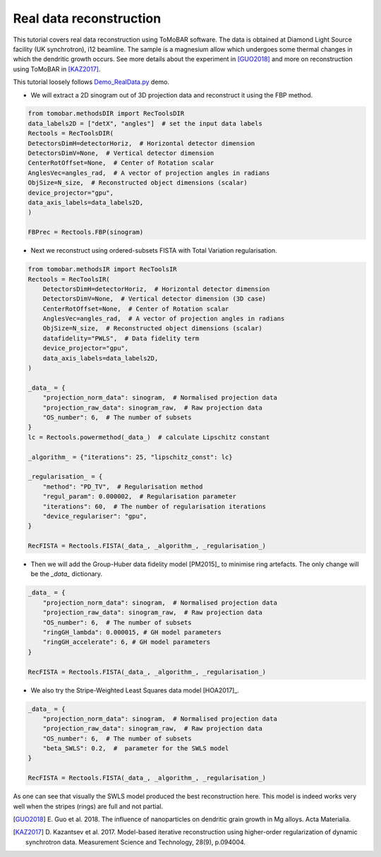 .. _examples_real_data:

Real data reconstruction
************************
This tutorial covers real data reconstruction using ToMoBAR software. The data is obtained at 
Diamond Light Source facility (UK synchrotron), i12 beamline. The sample is a magnesium allow
which undergoes some thermal changes in which the dendritic growth occurs. See more details about the 
experiment in [GUO2018]_ and more on reconstruction using ToMoBAR in [KAZ2017]_.

This tutorial loosely follows `Demo_RealData.py <https://github.com/dkazanc/ToMoBAR/blob/master/Demos/Python/Demo_RealData.py>`_ 
demo.

* We will extract a 2D sinogram out of 3D projection data and reconstruct it using the FBP method.

.. code-block:: python

    from tomobar.methodsDIR import RecToolsDIR
    data_labels2D = ["detX", "angles"]  # set the input data labels
    Rectools = RecToolsDIR(
    DetectorsDimH=detectorHoriz,  # Horizontal detector dimension
    DetectorsDimV=None,  # Vertical detector dimension
    CenterRotOffset=None,  # Center of Rotation scalar
    AnglesVec=angles_rad,  # A vector of projection angles in radians
    ObjSize=N_size,  # Reconstructed object dimensions (scalar)
    device_projector="gpu",
    data_axis_labels=data_labels2D,
    )

    FBPrec = Rectools.FBP(sinogram)

.. figure::  ../_static/tutorial/real/FBP_dendr.jpg
    :scale: 25 %
    :alt: FBP recon

* Next we reconstruct using ordered-subsets FISTA with Total Variation regularisation.

.. code-block:: python
    
    from tomobar.methodsIR import RecToolsIR
    Rectools = RecToolsIR(
        DetectorsDimH=detectorHoriz,  # Horizontal detector dimension
        DetectorsDimV=None,  # Vertical detector dimension (3D case)
        CenterRotOffset=None,  # Center of Rotation scalar
        AnglesVec=angles_rad,  # A vector of projection angles in radians
        ObjSize=N_size,  # Reconstructed object dimensions (scalar)
        datafidelity="PWLS",  # Data fidelity term
        device_projector="gpu",
        data_axis_labels=data_labels2D,
    )

    _data_ = {
        "projection_norm_data": sinogram,  # Normalised projection data
        "projection_raw_data": sinogram_raw,  # Raw projection data
        "OS_number": 6,  # The number of subsets
    }
    lc = Rectools.powermethod(_data_)  # calculate Lipschitz constant
    
    _algorithm_ = {"iterations": 25, "lipschitz_const": lc}
   
    _regularisation_ = {
        "method": "PD_TV",  # Regularisation method
        "regul_param": 0.000002,  # Regularisation parameter
        "iterations": 60,  # The number of regularisation iterations
        "device_regulariser": "gpu",
    }
    
    RecFISTA = Rectools.FISTA(_data_, _algorithm_, _regularisation_)

.. figure::  ../_static/tutorial/real/FISTA_TV_dendr.jpg
    :scale: 25 %
    :alt: FISTA recon

* Then we will add the Group-Huber data fidelity model [PM2015]_ to minimise ring artefacts. 
  The only change will be the `_data_` dictionary.

.. code-block:: python
    
    _data_ = {
        "projection_norm_data": sinogram,  # Normalised projection data
        "projection_raw_data": sinogram_raw,  # Raw projection data
        "OS_number": 6,  # The number of subsets
        "ringGH_lambda": 0.000015, # GH model parameters
        "ringGH_accelerate": 6, # GH model parameters
    }
    
    RecFISTA = Rectools.FISTA(_data_, _algorithm_, _regularisation_)

.. figure::  ../_static/tutorial/real/FISTA_GH_TV_dendr.jpg
    :scale: 25 %
    :alt: FISTA recon

* We also try the Stripe-Weighted Least Squares data model [HOA2017]_.

.. code-block:: python
    
    _data_ = {
        "projection_norm_data": sinogram,  # Normalised projection data
        "projection_raw_data": sinogram_raw,  # Raw projection data
        "OS_number": 6,  # The number of subsets
        "beta_SWLS": 0.2,  #  parameter for the SWLS model
    }
    
    RecFISTA = Rectools.FISTA(_data_, _algorithm_, _regularisation_)

.. figure::  ../_static/tutorial/real/FISTA_SWLS_TV_dendr.jpg
    :scale: 25 %
    :alt: FISTA recon

As one can see that visually the SWLS model produced the best reconstruction here. 
This model is indeed works very well when the stripes (rings) are full and not partial.

.. [GUO2018] E. Guo et al. 2018. The influence of nanoparticles on dendritic 
   grain growth in Mg alloys. Acta Materialia.

.. [KAZ2017] D. Kazantsev et al. 2017. Model-based iterative 
   reconstruction using higher-order regularization of dynamic 
   synchrotron data. Measurement Science and Technology, 28(9), p.094004.

